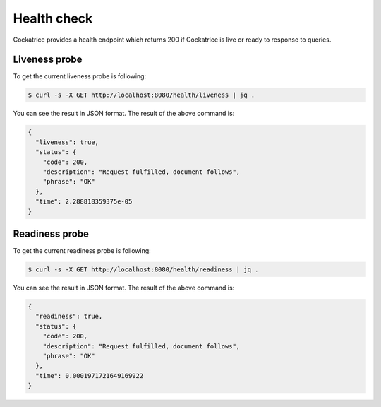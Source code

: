 Health check
============

Cockatrice provides a health endpoint which returns 200 if Cockatrice is live or ready to response to queries.


Liveness probe
--------------

To get the current liveness probe is following:

.. code-block:: bash

    $ curl -s -X GET http://localhost:8080/health/liveness | jq .

You can see the result in JSON format. The result of the above command is:

.. code-block:: text

    {
      "liveness": true,
      "status": {
        "code": 200,
        "description": "Request fulfilled, document follows",
        "phrase": "OK"
      },
      "time": 2.288818359375e-05
    }


Readiness probe
---------------

To get the current readiness probe is following:

.. code-block:: bash

    $ curl -s -X GET http://localhost:8080/health/readiness | jq .

You can see the result in JSON format. The result of the above command is:

.. code-block:: text

    {
      "readiness": true,
      "status": {
        "code": 200,
        "description": "Request fulfilled, document follows",
        "phrase": "OK"
      },
      "time": 0.0001971721649169922
    }
